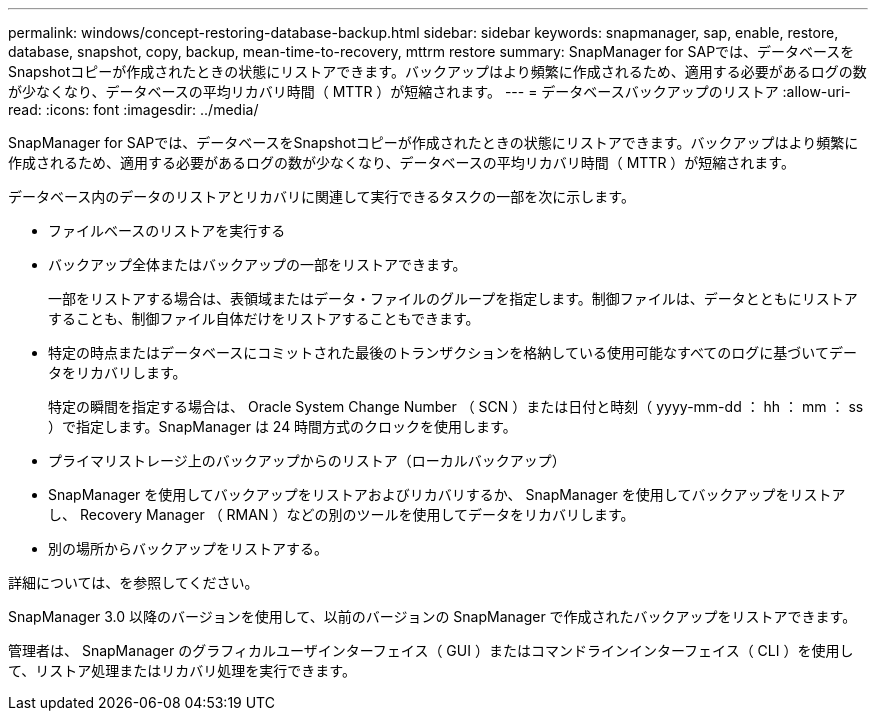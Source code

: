 ---
permalink: windows/concept-restoring-database-backup.html 
sidebar: sidebar 
keywords: snapmanager, sap, enable, restore, database, snapshot, copy, backup, mean-time-to-recovery, mttrm restore 
summary: SnapManager for SAPでは、データベースをSnapshotコピーが作成されたときの状態にリストアできます。バックアップはより頻繁に作成されるため、適用する必要があるログの数が少なくなり、データベースの平均リカバリ時間（ MTTR ）が短縮されます。 
---
= データベースバックアップのリストア
:allow-uri-read: 
:icons: font
:imagesdir: ../media/


[role="lead"]
SnapManager for SAPでは、データベースをSnapshotコピーが作成されたときの状態にリストアできます。バックアップはより頻繁に作成されるため、適用する必要があるログの数が少なくなり、データベースの平均リカバリ時間（ MTTR ）が短縮されます。

データベース内のデータのリストアとリカバリに関連して実行できるタスクの一部を次に示します。

* ファイルベースのリストアを実行する
* バックアップ全体またはバックアップの一部をリストアできます。
+
一部をリストアする場合は、表領域またはデータ・ファイルのグループを指定します。制御ファイルは、データとともにリストアすることも、制御ファイル自体だけをリストアすることもできます。

* 特定の時点またはデータベースにコミットされた最後のトランザクションを格納している使用可能なすべてのログに基づいてデータをリカバリします。
+
特定の瞬間を指定する場合は、 Oracle System Change Number （ SCN ）または日付と時刻（ yyyy-mm-dd ： hh ： mm ： ss ）で指定します。SnapManager は 24 時間方式のクロックを使用します。

* プライマリストレージ上のバックアップからのリストア（ローカルバックアップ）
* SnapManager を使用してバックアップをリストアおよびリカバリするか、 SnapManager を使用してバックアップをリストアし、 Recovery Manager （ RMAN ）などの別のツールを使用してデータをリカバリします。
* 別の場所からバックアップをリストアする。


詳細については、を参照してください。

SnapManager 3.0 以降のバージョンを使用して、以前のバージョンの SnapManager で作成されたバックアップをリストアできます。

管理者は、 SnapManager のグラフィカルユーザインターフェイス（ GUI ）またはコマンドラインインターフェイス（ CLI ）を使用して、リストア処理またはリカバリ処理を実行できます。
